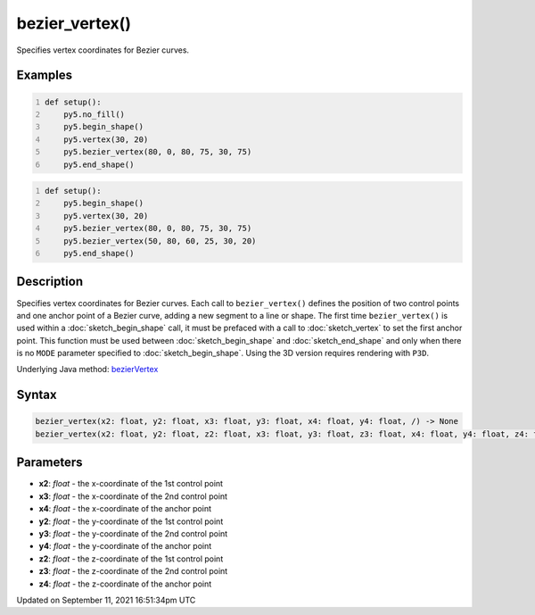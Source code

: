 bezier_vertex()
===============

Specifies vertex coordinates for Bezier curves.

Examples
--------

.. raw:: html

    <div class="example-table">

.. raw:: html

    <div class="example-row"><div class="example-cell-image">

.. image:: /images/reference/Sketch_bezier_vertex_0.png
    :alt: example picture for bezier_vertex()

.. raw:: html

    </div><div class="example-cell-code">

.. code:: python
    :number-lines:

    def setup():
        py5.no_fill()
        py5.begin_shape()
        py5.vertex(30, 20)
        py5.bezier_vertex(80, 0, 80, 75, 30, 75)
        py5.end_shape()

.. raw:: html

    </div></div>

.. raw:: html

    <div class="example-row"><div class="example-cell-image">

.. image:: /images/reference/Sketch_bezier_vertex_1.png
    :alt: example picture for bezier_vertex()

.. raw:: html

    </div><div class="example-cell-code">

.. code:: python
    :number-lines:

    def setup():
        py5.begin_shape()
        py5.vertex(30, 20)
        py5.bezier_vertex(80, 0, 80, 75, 30, 75)
        py5.bezier_vertex(50, 80, 60, 25, 30, 20)
        py5.end_shape()

.. raw:: html

    </div></div>

.. raw:: html

    </div>

Description
-----------

Specifies vertex coordinates for Bezier curves. Each call to ``bezier_vertex()`` defines the position of two control points and one anchor point of a Bezier curve, adding a new segment to a line or shape. The first time ``bezier_vertex()`` is used within a :doc:`sketch_begin_shape` call, it must be prefaced with a call to :doc:`sketch_vertex` to set the first anchor point. This function must be used between :doc:`sketch_begin_shape` and :doc:`sketch_end_shape` and only when there is no ``MODE`` parameter specified to :doc:`sketch_begin_shape`. Using the 3D version requires rendering with ``P3D``.

Underlying Java method: `bezierVertex <https://processing.org/reference/bezierVertex_.html>`_

Syntax
------

.. code:: python

    bezier_vertex(x2: float, y2: float, x3: float, y3: float, x4: float, y4: float, /) -> None
    bezier_vertex(x2: float, y2: float, z2: float, x3: float, y3: float, z3: float, x4: float, y4: float, z4: float, /) -> None

Parameters
----------

* **x2**: `float` - the x-coordinate of the 1st control point
* **x3**: `float` - the x-coordinate of the 2nd control point
* **x4**: `float` - the x-coordinate of the anchor point
* **y2**: `float` - the y-coordinate of the 1st control point
* **y3**: `float` - the y-coordinate of the 2nd control point
* **y4**: `float` - the y-coordinate of the anchor point
* **z2**: `float` - the z-coordinate of the 1st control point
* **z3**: `float` - the z-coordinate of the 2nd control point
* **z4**: `float` - the z-coordinate of the anchor point


Updated on September 11, 2021 16:51:34pm UTC

